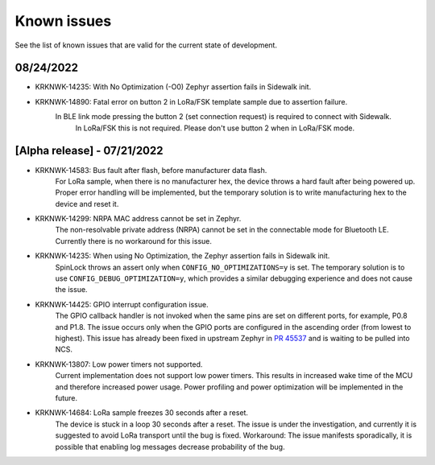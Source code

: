.. _sidewalk_known_issues:

Known issues
************

See the list of known issues that are valid for the current state of development.

08/24/2022
----------

* KRKNWK-14235: With No Optimization (-O0) Zephyr assertion fails in Sidewalk init.

* KRKNWK-14890: Fatal error on button 2 in LoRa/FSK template sample due to assertion failure.
    In BLE link mode pressing the button 2 (set connection request) is required to connect with Sidewalk.
	In LoRa/FSK this is not required. Please don't use button 2 when in LoRa/FSK mode.

[Alpha release] - 07/21/2022
----------------------------

* KRKNWK-14583: Bus fault after flash, before manufacturer data flash.
    For LoRa sample, when there is no manufacturer hex, the device throws a hard fault after being powered up.
    Proper error handling will be implemented, but the temporary solution is to write manufacturing hex to the device and reset it.

* KRKNWK-14299: NRPA MAC address cannot be set in Zephyr.
    The non-resolvable private address (NRPA) cannot be set in the connectable mode for Bluetooth LE.
    Currently there is no workaround for this issue.

* KRKNWK-14235: When using No Optimization, the Zephyr assertion fails in Sidewalk init.
    SpinLock throws an assert only when ``CONFIG_NO_OPTIMIZATIONS=y`` is set.
    The temporary solution is to use ``CONFIG_DEBUG_OPTIMIZATION=y``, which provides a similar debugging experience and does not cause the issue.

* KRKNWK-14425: GPIO interrupt configuration issue.
    The GPIO callback handler is not invoked when the same pins are set on different ports, for example, P0.8 and P1.8.
    The issue occurs only when the GPIO ports are configured in the ascending order (from lowest to highest).
    This issue has already been fixed in upstream Zephyr in `PR 45537`_ and is waiting to be pulled into NCS.

* KRKNWK-13807: Low power timers not supported.
    Current implementation does not support low power timers.
    This results in increased wake time of the MCU and therefore increased power usage.
    Power profiling and power optimization will be implemented in the future.

* KRKNWK-14684: LoRa sample freezes 30 seconds after a reset.
    The device is stuck in a loop 30 seconds after a reset.
    The issue is under the investigation, and currently it is suggested to avoid LoRa transport until the bug is fixed.
    Workaround: The issue manifests sporadically, it is possible that enabling log messages decrease probability of the bug.

.. _PR 45537: https://github.com/zephyrproject-rtos/zephyr/pull/45537
